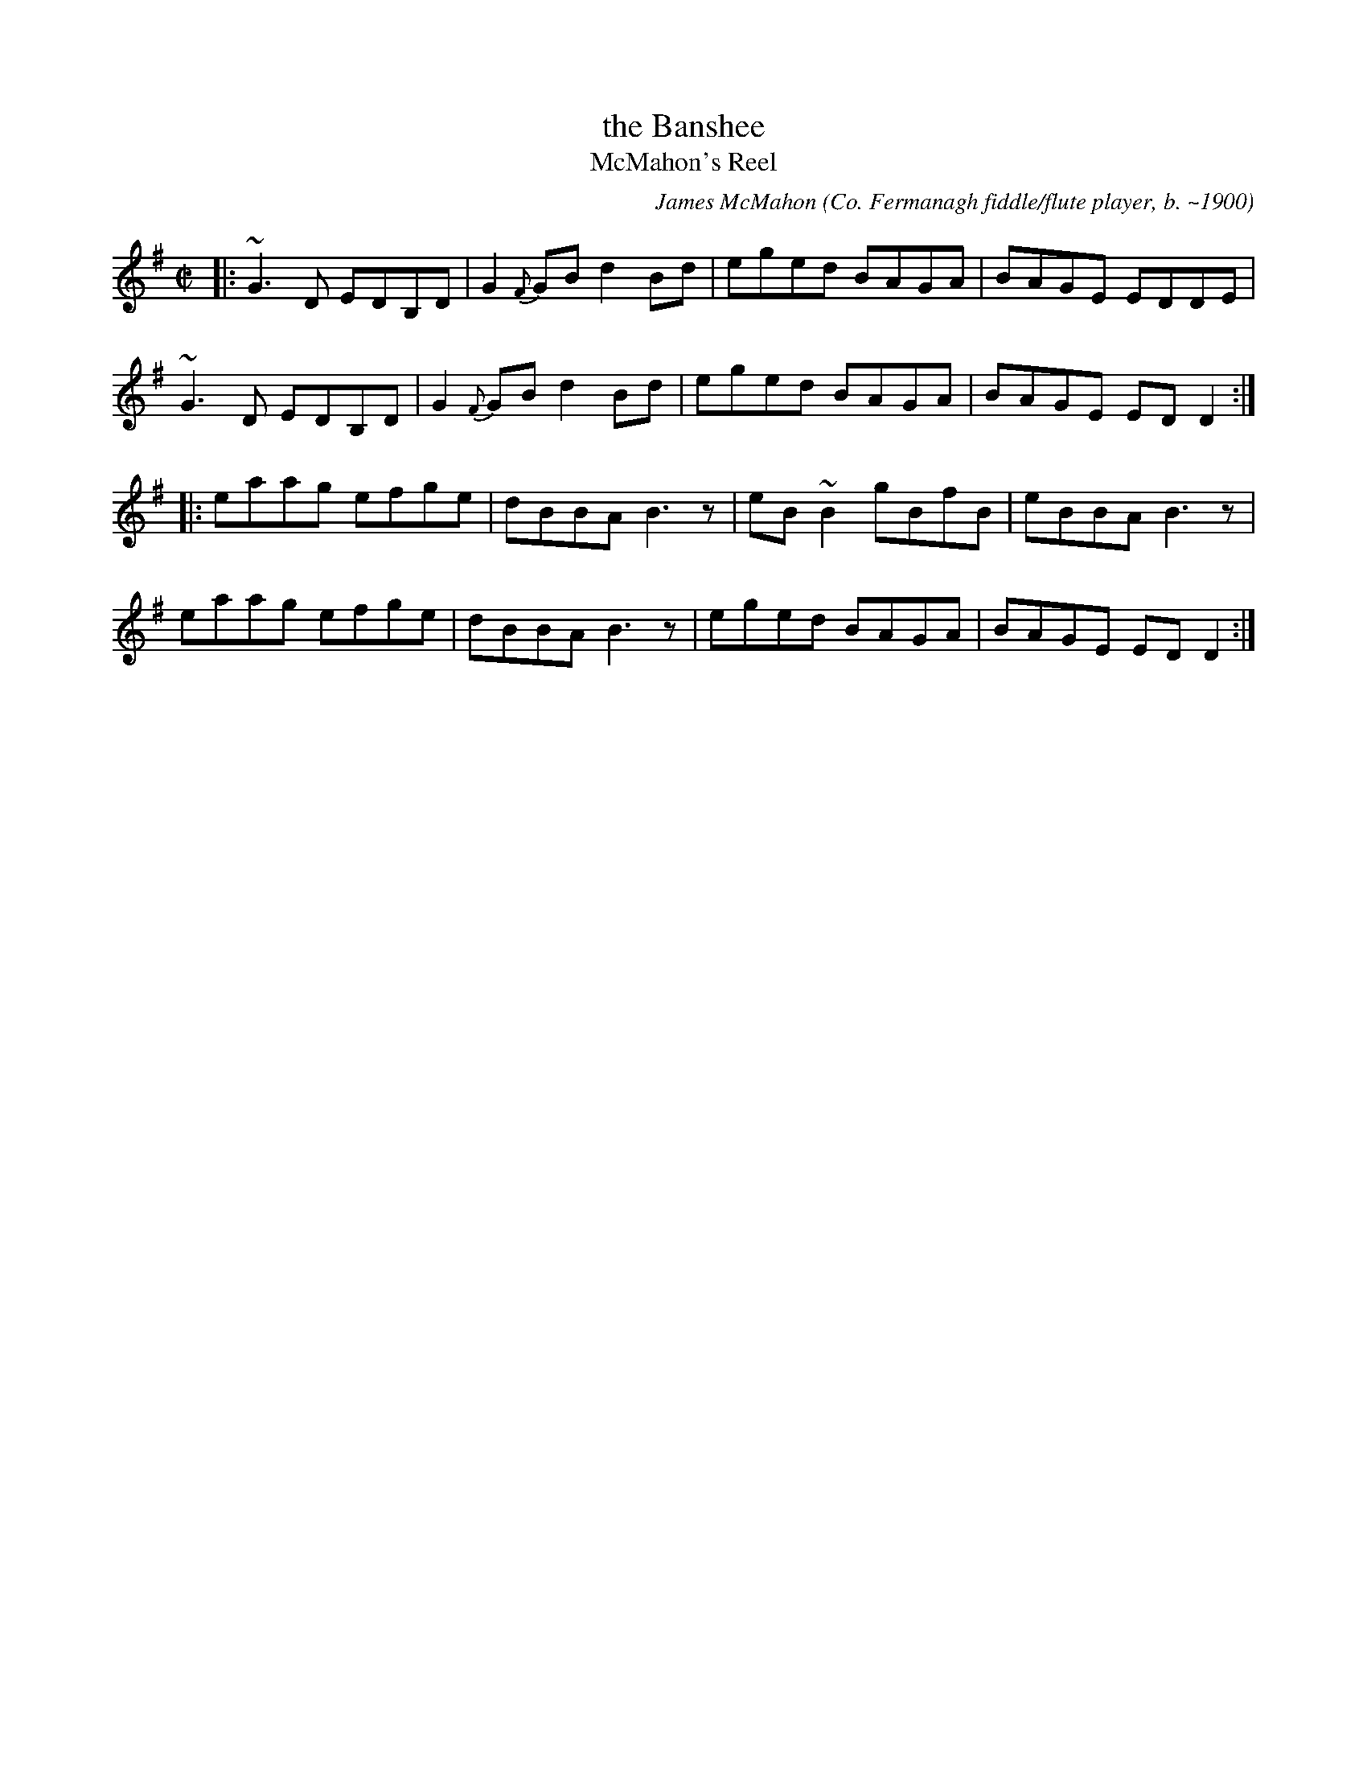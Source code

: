 X: 1
T: the Banshee
T: McMahon's Reel
R: reel
C: James McMahon (Co. Fermanagh fiddle/flute player, b. ~1900)
S: http://tunearch.org/wiki/McMahon%27s_Reel
Z: transcribed by henrik.norbeck@mailbox.swipnet.se
M: C|
L: 1/8
K: G
|:\
~G3D EDB,D | G2{F}GB d2Bd | eged BAGA | BAGE EDDE |
~G3D EDB,D | G2{F}GB d2Bd | eged BAGA | BAGE EDD2 :|
|:\
eaag efge | dBBA B3z | eB~B2 gBfB | eBBA B3z |
eaag efge | dBBA B3z | eged BAGA | BAGE ED D2 :|
